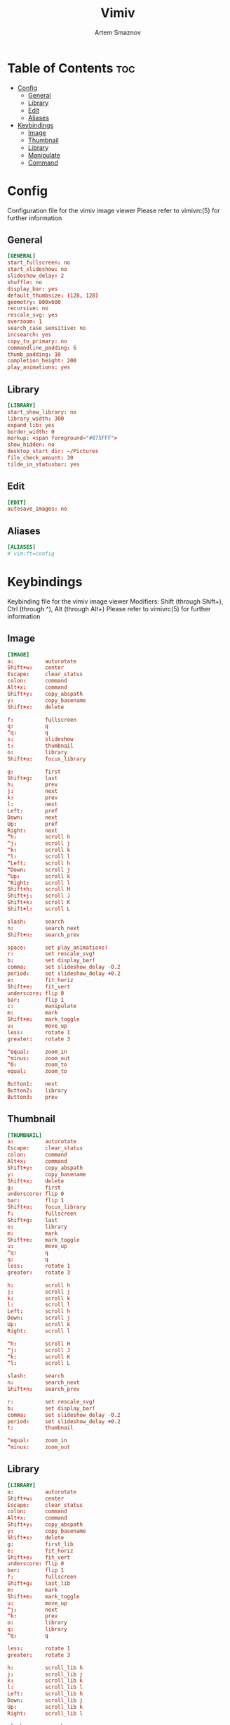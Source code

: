 #+TITLE: Vimiv
#+AUTHOR: Artem Smaznov
#+STARTUP: overview

* Table of Contents :toc:
- [[#config][Config]]
  - [[#general][General]]
  - [[#library][Library]]
  - [[#edit][Edit]]
  - [[#aliases][Aliases]]
- [[#keybindings][Keybindings]]
  - [[#image][Image]]
  - [[#thumbnail][Thumbnail]]
  - [[#library-1][Library]]
  - [[#manipulate][Manipulate]]
  - [[#command][Command]]

* Config
Configuration file for the vimiv image viewer
Please refer to vimivrc(5) for further information

** General
#+begin_src conf :tangle vimivrc
[GENERAL]
start_fullscreen: no
start_slideshow: no
slideshow_delay: 2
shuffle: no
display_bar: yes
default_thumbsize: (128, 128)
geometry: 800x600
recursive: no
rescale_svg: yes
overzoom: 1
search_case_sensitive: no
incsearch: yes
copy_to_primary: no
commandline_padding: 6
thumb_padding: 10
completion_height: 200
play_animations: yes
#+end_src

** Library
#+begin_src conf :tangle vimivrc
[LIBRARY]
start_show_library: no
library_width: 300
expand_lib: yes
border_width: 0
markup: <span foreground="#875FFF">
show_hidden: no
desktop_start_dir: ~/Pictures
file_check_amount: 30
tilde_in_statusbar: yes
#+end_src

** Edit
#+begin_src conf :tangle vimivrc
[EDIT]
autosave_images: no
#+end_src

** Aliases
#+begin_src conf :tangle vimivrc
[ALIASES]
# vim:ft=config
#+end_src

* Keybindings
Keybinding file for the vimiv image viewer
Modifiers: Shift (through Shift+), Ctrl (through ^), Alt (through Alt+)
Please refer to vimivrc(5) for further information

** Image
#+begin_src conf :tangle keys.conf
[IMAGE]
a:          autorotate
Shift+w:    center
Escape:     clear_status
colon:      command
Alt+x:      command
Shift+y:    copy_abspath
y:          copy_basename
Shift+x:    delete

f:          fullscreen
q:          q
^q:         q
s:          slideshow
t:          thumbnail
o:          library
Shift+o:    focus_library

g:          first
Shift+g:    last
h:          prev
j:          next
k:          prev
l:          next
Left:       pref
Down:       next
Up:         pref
Right:      next
^h:         scroll h
^j:         scroll j
^k:         scroll k
^l:         scroll l
^Left:      scroll h
^Down:      scroll j
^Up:        scroll k
^Right:     scroll l
Shift+h:    scroll H
Shift+j:    scroll J
Shift+k:    scroll K
Shift+l:    scroll L

slash:      search
n:          search_next
Shift+n:    search_prev

space:      set play_animations!
r:          set rescale_svg!
b:          set display_bar!
comma:      set slideshow_delay -0.2
period:     set slideshow_delay +0.2
e:          fit_horiz
Shift+e:    fit_vert
underscore: flip 0
bar:        flip 1
c:          manipulate
m:          mark
Shift+m:    mark_toggle
u:          move_up
less:       rotate 1
greater:    rotate 3

^equal:     zoom_in
^minus:     zoom_out
^0:         zoom_to
equal:      zoom_to

Button1:    next
Button2:    library
Button3:    prev
#+end_src

** Thumbnail
#+begin_src conf :tangle keys.conf
[THUMBNAIL]
a:          autorotate
Escape:     clear_status
colon:      command
Alt+x:      command
Shift+y:    copy_abspath
y:          copy_basename
Shift+x:    delete
g:          first
underscore: flip 0
bar:        flip 1
Shift+o:    focus_library
f:          fullscreen
Shift+g:    last
o:          library
m:          mark
Shift+m:    mark_toggle
u:          move_up
^q:         q
q:          q
less:       rotate 1
greater:    rotate 3

h:          scroll h
j:          scroll j
k:          scroll k
l:          scroll l
Left:       scroll h
Down:       scroll j
Up:         scroll k
Right:      scroll l

^h:         scroll H
^j:         scroll J
^k:         scroll K
^l:         scroll L

slash:      search
n:          search_next
Shift+n:    search_prev

r:          set rescale_svg!
b:          set display_bar!
comma:      set slideshow_delay -0.2
period:     set slideshow_delay +0.2
t:          thumbnail

^equal:     zoom_in
^minus:     zoom_out
#+end_src

** Library
#+begin_src conf :tangle keys.conf
[LIBRARY]
a:          autorotate
Shift+w:    center
Escape:     clear_status
colon:      command
Alt+x:      command
Shift+y:    copy_abspath
y:          copy_basename
Shift+x:    delete
g:          first_lib
e:          fit_horiz
Shift+e:    fit_vert
underscore: flip 0
bar:        flip 1
f:          fullscreen
Shift+g:    last_lib
m:          mark
Shift+m:    mark_toggle
u:          move_up
^j:         next
^k:         prev
o:          library
q:          library
^q:         q

less:       rotate 1
greater:    rotate 3

h:          scroll_lib h
j:          scroll_lib j
k:          scroll_lib k
l:          scroll_lib l
Left:       scroll_lib h
Down:       scroll_lib j
Up:         scroll_lib k
Right:      scroll_lib l

slash:      search
n:          search_next
Shift+n:    search_prev

r:          set rescale_svg!
^h:         set show_hidden!
b:          set display_bar!
Shift+l:    set library_width +20
Shift+h:    set library_width -20
comma:      set slideshow_delay -0.2
period:     set slideshow_delay +0.2
t:          thumbnail
Shift+o:    unfocus_library

^equal:     zoom_in
^minus:     zoom_out
^0:         zoom_to
equal:      zoom_to

Button3:    move_up
#+end_src

** Manipulate
#+begin_src conf :tangle keys.conf
[MANIPULATE]
Space:      accept_changes
Return:     accept_changes
a:          autorotate
Shift+w:    center
colon:      command
Alt+x:      command
Shift+y:    copy_abspath
y:          copy_basename
Escape:     discard_changes
^0:         zoom_to
equal:      zoom_to
e:          fit_horiz
Shift+e:    fit_vert
underscore: flip 0
bar:        flip 1
b:          focus_slider bri
c:          focus_slider con
s:          focus_slider sat
f:          fullscreen
m:          mark
Shift+m:    mark_toggle
less:       rotate 1
greater:    rotate 3
h:          slider -1
l:          slider +1
Shift+h:    slider -10
Shift+l:    slider +10
#+end_src

** Command
#+begin_src conf :tangle keys.conf
[COMMAND]
Tab:        complete
Shift+Tab:  complete_inverse
Escape:     discard_command
^n:         history_down
Down:       history_down
^p:         history_up
Up:         history_up
^q:         q

# vim:ft=dosini
#+end_src
